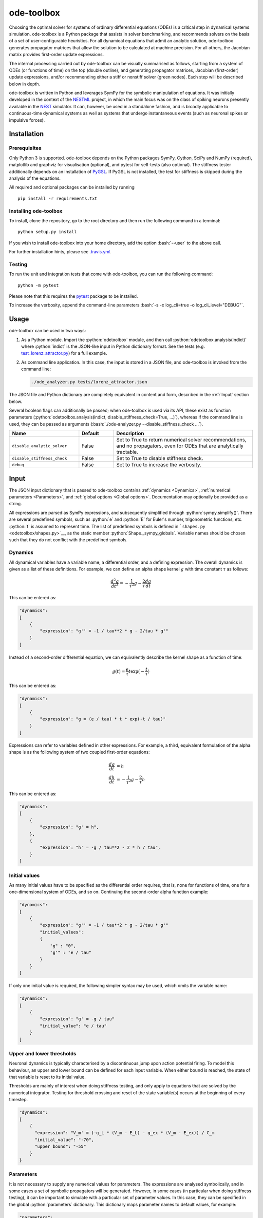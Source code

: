 ode-toolbox
===========

.. role:: python(code)
   :language: python

.. role:: bash(code)
   :language: bash

|Build status| |Testing coverage|

Choosing the optimal solver for systems of ordinary differential equations (ODEs) is a critical step in dynamical systems simulation. ode-toolbox is a Python package that assists in solver benchmarking, and recommends solvers on the basis of a set of user-configurable heuristics. For all dynamical equations that admit an analytic solution, ode-toolbox generates propagator matrices that allow the solution to be calculated at machine precision. For all others, the Jacobian matrix provides first-order update expressions.

The internal processing carried out by ode-toolbox can be visually summarised as follows, starting from a system of ODEs (or functions of time) on the top (double outline), and generating propagator matrices, Jacobian (first-order) update expressions, and/or recommending either a stiff or nonstiff solver (green nodes). Each step will be described below in depth.

.. raw:: html

   <img src="https://raw.githubusercontent.com/clinssen/ode-toolbox/merge_shape_ode_concepts-dev/doc/fig/flow_diagram.png" alt="Flow diagram" width="620" height="463">


ode-toolbox is written in Python and leverages SymPy for the symbolic manipulation of equations. It was initially developed in the context of the `NESTML <https://github.com/nest/nestml>`__ project, in which the main focus was on the class of spiking neurons presently available in the `NEST <https://github.com/nest/nest-simulator>`__ simulator. It can, however, be used in a standalone fashion, and is broadly applicable to continuous-time dynamical systems as well as systems that undergo instantaneous events (such as neuronal spikes or impulsive forces).

Installation
------------

Prerequisites
~~~~~~~~~~~~~

Only Python 3 is supported. ode-toolbox depends on the Python packages SymPy, Cython, SciPy and NumPy (required), matplotlib and graphviz for visualisation (optional), and pytest for self-tests (also optional). The stiffness tester additionally depends on an installation of `PyGSL <http://pygsl.sourceforge.net/>`__. If PyGSL is not installed, the test for stiffness is skipped during the analysis of the equations.

All required and optional packages can be installed by running

::

    pip install -r requirements.txt

Installing ode-toolbox
~~~~~~~~~~~~~~~~~~~~~~

To install, clone the repository, go to the root directory and then run the following command in a terminal:

::

    python setup.py install

If you wish to install ode-toolbox into your home directory, add the option :bash:`--user` to the above call.

For further installation hints, please see `.travis.yml <.travis.yml>`__.

Testing
~~~~~~~

To run the unit and integration tests that come with ode-toolbox, you can run the following command:

::

    python -m pytest

Please note that this requires the `pytest <https://docs.pytest.org>`__ package to be installed.

To increase the verbosity, append the command-line parameters :bash:`-s -o log_cli=true -o log_cli_level="DEBUG"`.

Usage
-----

ode-toolbox can be used in two ways:

1. As a Python module. Import the :python:`odetoolbox` module, and then call :python:`odetoolbox.analysis(indict)` where :python:`indict` is the JSON-like input in Python dictionary format. See the tests (e.g. `test\_lorenz\_attractor.py <tests/test_lorenz_attractor.py>`__) for a full example.
2. As command line application. In this case, the input is stored in a JSON file, and ode-toolbox is invoked from the command line:

   .. code:: bash

      ./ode_analyzer.py tests/lorenz_attractor.json

The JSON file and Python dictionary are completely equivalent in content and form, described in the :ref:`Input` section below.

Several boolean flags can additionally be passed; when ode-toolbox is used via its API, these exist as function parameters (\ :python:`odetoolbox.analysis(indict, disable_stiffness_check=True, ...)`), whereas if the command line is used, they can be passed as arguments (:bash:`./ode-analyzer.py --disable_stiffness_check ...`).

.. list-table::
   :header-rows: 1
   :widths: 10 5 20

   * - Name
     - Default
     - Description
   * - ``disable_analytic_solver``
     - False
     - Set to True to return numerical solver recommendations, and no propagators, even for ODEs that are analytically tractable.
   * - ``disable_stiffness_check``
     - False
     - Set to True to disable stiffness check.
   * - ``debug``
     - False
     - Set to True to increase the verbosity.

Input
-----

The JSON input dictionary that is passed to ode-toolbox contains :ref:`dynamics <Dynamics>`, :ref:`numerical parameters <Parameters>`, and :ref:`global options <Global options>`. Documentation may optionally be provided as a string.

All expressions are parsed as SymPy expressions, and subsequently simplified through :python:`sympy.simplify()`. There are several predefined symbols, such as :python:`e` and :python:`E` for Euler's number, trigonometric functions, etc. :python:`t` is assumed to represent time. The list of predefined symbols is defined in ```shapes.py`` <odetoolbox/shapes.py>`__, as the static member :python:`Shape._sympy_globals`. Variable names should be chosen such that they do not conflict with the predefined symbols.

Dynamics
~~~~~~~~

All dynamical variables have a variable name, a differential order, and a defining expression. The overall dynamics is given as a list of these definitions. For example, we can define an alpha shape kernel :math:`g` with time constant :math:`\tau` as follows:

.. math::

   \frac{d^2g}{dt^2} = -\frac{1}{\tau^2} g - \frac{2}{\tau} \frac{dg}{dt}

This can be entered as:

.. code:: python

    "dynamics":
    [
        {
            "expression": "g'' = -1 / tau**2 * g - 2/tau * g'"
        }
    ]

Instead of a second-order differential equation, we can equivalently describe the kernel shape as a function of time:

.. math::

   g(t) = \frac{e}{\tau} t \exp(-\frac{t}{\tau})

This can be entered as:

.. code:: python

    "dynamics":
    [
        {
            "expression": "g = (e / tau) * t * exp(-t / tau)"
        }
    ]

Expressions can refer to variables defined in other expressions. For example, a third, equivalent formulation of the alpha shape is as the following system of two coupled first-order equations:

.. math::

   \frac{dg}{dt} &= h \\
   \frac{dh}{dt} &= -\frac{1}{\tau^2} g - \frac{2}{\tau} h

This can be entered as:

.. code:: python

    "dynamics":
    [
        {
            "expression": "g' = h",
        },
        {
            "expression": "h' = -g / tau**2 - 2 * h / tau",
        }
    ]


Initial values
~~~~~~~~~~~~~~

As many initial values have to be specified as the differential order requires, that is, none for functions of time, one for a one-dimensional system of ODEs, and so on. Continuing the second-order alpha function example:

.. code:: python

    "dynamics":
    [
        {
            "expression": "g'' = -1 / tau**2 * g - 2/tau * g'"
            "initial_values":
            {
                "g" : "0",
                "g'" : "e / tau"
            }
        }
    ]

If only one initial value is required, the following simpler syntax may be used, which omits the variable name:

.. code:: python

    "dynamics":
    [
        {
            "expression": "g' = -g / tau"
            "initial_value": "e / tau"
        }
    ]

Upper and lower thresholds
~~~~~~~~~~~~~~~~~~~~~~~~~~

Neuronal dynamics is typically characterised by a discontinuous jump upon action potential firing. To model this behaviour, an upper and lower bound can be defined for each input variable. When either bound is reached, the state of that variable is reset to its initial value.

Thresholds are mainly of interest when doing stiffness testing, and only apply to equations that are solved by the numerical integrator. Testing for threshold crossing and reset of the state variable(s) occurs at the beginning of every timestep.

.. code:: python

    "dynamics":
    [
        {
          "expression": "V_m' = (-g_L * (V_m - E_L) - g_ex * (V_m - E_ex)) / C_m
          "initial_value": "-70",
          "upper_bound": "-55"
        }
    }

Parameters
~~~~~~~~~~

It is not necessary to supply any numerical values for parameters. The expressions are analysed symbolically, and in some cases a set of symbolic propagators will be generated. However, in some cases (in particular when doing stiffness testing), it can be important to simulate with a particular set of parameter values. In this case, they can be specified in the global :python:`parameters` dictionary. This dictionary maps parameter names to default values, for example:

.. code:: python

    "parameters":
    {
        "N": "10",
        "C_m": "400.",
        "tau": "1 - 1/e",
        "I_ext": "30E-3"
    }

Spiking stimulus for stiffness testing
~~~~~~~~~~~~~~~~~~~~~~~~~~~~~~~~~~~~~~

Spike times for each variable can be read directly from the JSON input as a list, or be generated according to a constant frequency or Poisson distribution. The general format is as follows: any number of stimuli can be defined in the global list :python:`"stimuli"`. Each entry in the list is a dictionary containing parameters, and a :python:`"variables"` attribute that specifies which dynamical variables are affected by this particular spike generator. For example:

.. code:: python

    "stimuli":
    [
        {
            "type": "poisson_generator",
            "rate": "10.",
            "variables": ["g_in'", "g_ex'"]
        }
    ]

The type is one of :python:`"poisson_generator"`, :python:`"regular"` or :python:`"list"`. The Poisson and regular spiking generators only have one parameter: rate. When the selected type is :python:`"list"`, a list of predefined spike times can be directly supplied under the key :python:`"list"`, separated by spaces, as such:

.. code:: python

    {
        "type": "list",
        "list": "5E-3 10E-3 20E-3 15E-3 50E-3",
        "variables": ["I'"]
    }

Note that the amplitude of a spike response is a result of the magnitude of its initial values.


Global options
~~~~~~~~~~~~~~

Further options for the integrator, decision criteria for solver selection and so on, can be specified in the global :python:`options` dictionary, for example:

.. code:: python

    "options" : {
        "sim_time": "100E-3",
        "max_step_size": ".25E-3"
    }

The following global options are defined. Note that all are typically formatted as strings when encoding into JSON.


.. list-table::
   :header-rows: 1
   :widths: 10 5 5 20

   * - Name
     - Default
     - Type
     - Description
   * - ``integration_accuracy_abs``
     - 1E-9
     - float
     - Absolute error bound for all numerical integrators that are used.
   * - ``integration_accuracy_rel``
     - 1E-9
     - float
     - Relative error bound for all numerical integrators that are used.
   * - ``output_timestep_symbol``
     - ``"__h"``
     - string
     - Generated propagators are a function of the simulation timestep. This parameter gives the name of the variable that contains the numerical value of the timestep during simulation.
   * - ``sim_time``
     - 100E-3
     - float
     - Total simulated time.
   * - ``max_step_size``
     - 999
     - float
     - Maximum step size during simulation (e.g. for stiffness testing solvers).
   * - ``differential_order_symbol``
     - :python:`"__d"`
     - string
     - String appended n times to output variable names to indicate differential order n. XXX: TODO: only the default value works for now.


Output
------

The analysis output is returned in the form of a Python dictionary, or an equivalent JSON file.

During analysis, ode-toolbox rewrites the differential notation from single quotation marks into characters that are typically compatible with variable names; by default every quotation mark is rewritten into the string specified as the global parameter :python:`differential_order_symbol` (by default, :python:`"__d"`).

ode-toolbox will return a list of solvers. Each solver has the following keys: 

- :python:`"solver"`\ : a string containing the solver recommendation. Starts with either :python:`"analytical"` or :python:`"numeric"`\ .
- :python:`"state_variables"`\ : an unordered list containing all variable symbols.
- :python:`"initial_values"`\ : a dictionary that maps each variable symbol (in string form) to a SymPy expression. For example :python:`"g" : "e / tau"`.
- :python:`"parameters"`\ : only present when parameters were supplied in the input. The input parameters are copied into the output for convenience.

Analytic solvers have the following extra entries:

-  :python:`"update_expressions"`\ : a dictionary that maps each variable symbol (in string form) to a SymPy propagator expression. The interpretation of an entry :python:`"g" : "g * __P__g__g + h * __P__g__h"` is that, at each integration timestep, when the state of the system needs to be updated from the current time :math:`t` to the next step :math:`t + \Delta t`, we assign the new value :python:`"g * __P__g__g + h * __P__g__h"` to the variable :python:`g`. Note that the expression is always evaluated at the old time :math:`t`; this means that when more than one state variable needs to be updated, all of the expressions have to be calculated before updating any of the variables.
-  :python:`propagators`\ : a dictionary that maps each propagator matrix entry to its defining expression; for example :python:`"__P__g__h" : "__h*exp(-__h/tau)"`

Numeric solvers have the following extra entries:

- :python:`"update_expressions"`\ : a dictionary that maps each variable symbol (in string form) to a SymPy expression that is its Jacobian, that is, for a symbol :math:`x`, the expression is equal to :math:`\frac{\delta x}{\delta t}`.


Analytic solver selection criteria
----------------------------------

If an ODE is homogeneous, constant-coefficient and linear, an analytic solution can be computed. Analytically solvable ODEs can also contain dependencies on other analytically solvable ODEs, but an otherwise analytically tractable ODE cannot depend on an ODE that can only be solved numerically. In the latter case, no analytic solution will be computed.

For example, consider an integrate-and-fire neuron with two alpha-shaped kernels (``I_shape_in`` and ``I_shape_gap``), and one nonlinear kernel (``I_shape_ex``). Each of these kernels can be expressed as a system of ODEs containing two variables. ``I_shape_in`` is specified as a second-order equation, whereas ``I_shape_gap`` is explicitly given as a system of two coupled first-order equations, i.e. as two separate ``dynamics`` entries with names ``I_shape_gap1`` and ``I_shape_gap2``.

Both formulations are mathematically equivalent, and ode-toolbox treats them the same following input processing.

During processing, a dependency graph is generated, where each node corresponds to one dynamical variable, and an arrow from node *a* to *b* indicates that *a* depends on the value of *b*. Boxes enclosing nodes mark input shapes that were specified as either a direct function of time or a higher-order differential equation, and were expanded to a system of first-order ODEs.

.. raw:: html

   <img src="https://raw.githubusercontent.com/clinssen/ode-toolbox/merge_shape_ode_concepts-dev/doc/fig/eq_analysis_0.png" alt="Dependency graph" width="620" height="283">


Each variable is subsequently marked according to whether it can, by itself, be analytically solved. This is indicated by a green colour.

.. raw:: html

   <img src="https://raw.githubusercontent.com/clinssen/ode-toolbox/merge_shape_ode_concepts-dev/doc/fig/eq_analysis_1.png" alt="Dependency graph with membrane potential and excitatory and gap junction kernels marked green" width="720" height="383">


In the next step, variables are unmarked as analytically solvable if they depend on other variables that are themselves not analytically solvable. In this example, ``V_abs`` is unmarked as it depends on the nonlinear excitatory kernel.

.. raw:: html

   <img src="https://raw.githubusercontent.com/clinssen/ode-toolbox/merge_shape_ode_concepts-dev/doc/fig/eq_analysis_2.png" alt="Dependency graph with membrane potential and excitatory and gap junction kernels marked green" width="720" height="383">


The analytic solution for all green nodes is computed in the form of a propagator matrix. See the section :ref:"Analytic solver generation" for more details.

Numeric solver selection criteria
---------------------------------

Numeric solvers are automatically benchmarked on solving the provided system of ODEs, at a certain requested tolerance. Selecting the optimal solver is based on a set of rules, defined in :python:`StiffnessTester.draw_decision()`. The logic is as follows.

Let the machine precision (defined as the smallest representable difference between any two floating-point numbers) be written as :math:`\varepsilon`.

Then the minimum permissible timestep is defined as ``machine_precision_dist_ratio`` :math:`\cdot\varepsilon`.

-  If the minimum step size recommended by all solvers is smaller than the minimum permissible timestep, a warning is issued.
-  If the minimum step size for the implicit solver is smaller than the minimum permissible timestep, recommend the explicit solver.
-  If the minimum step size for the explicit solver is smaller than the minimum permissible timestep, recommend the implicit solver.
-  If the average step size for the implicit solver is at least ``avg_step_size_ratio`` times as large as the average step size for the explicit solver, recommend the implicit solver.
-  Otherwise, recommend the explicit solver.

.. list-table::
   :header-rows: 1
   :widths: 10 5 20

   * - Name
     - Default
     - Description
   * - ``avg_step_size_ratio``
     - 6
     - Ratio between average step sizes of implicit and explicit solver. Larger means that the explicit solver is more likely to be selected.
   * - ``machine_precision_dist_ratio``
     - 10
     - Disqualify a solver if its minimum step size comes closer than this ratio to the machine precision.


Internal representation
-----------------------

For users who want to modify/extend ode-toolbox.

Initially, individual expressions are read from JSON into Shape instances. Subsequently, all shapes are combined into a SystemOfShapes instance, which summarises all provided dynamical equations in the canonical form :math:`\mathbf{x}' = \mathbf{Ax} + \mathbf{C}`, with matrix :math:`\mathbf{A}` containing the linear part of the system dynamics and vector :math:`\mathbf{C}` containing the nonlinear terms.

Converting direct functions of time
~~~~~~~~~~~~~~~~~~~~~~~~~~~~~~~~~~~

The aim is to find a representation of the form :math:`a_0 f + a_1 f' + ... + a_{n-1} f^{(n-1)} = f^{(n)}`, with :math:`a_i\in\mathcal{R}\forall 0 \leq i < n`. The approach taken here [Blundell et al. 2018] works by evaluating the function ``f`` at times ``t = t_0, t_1, ... t_n``, which results in ``n`` equations, that we can use to solve for the coefficients of the potentially n-dimensional dynamical system.

1. Begin by assuming that the dynamical system is of order :math:`n`.
2. Find timepoints :math:`t = t_0, t_1, ..., t_n` such that :math:`f(t_i) \neq 0 \forall 0 \leq i \leq n`. The times can be selected at random.
3. Formulate the equations as :math:`\mathbf{X} \cdot \left[\begin{matrix}a_0\\a_1\\\vdots\\a_{n-1}\end{matrix}\right] = \begin{matrix}f^{(n)}(t_0)\\f^{(n)}(t_1)\\\vdots\\f^{(n)}(t_n)\end{matrix}` with :math:`\mathbf{X} = \begin{matrix}                                                    f(t_0) &  \cdots   & f^(n-1)(t_0) \\                                                     f(t_1) &  \cdots   & f^(n-1)(t_1) \\                                                     \vdots &           & \vdots \\                                                     f(t_n) &  \cdots   & f^(n-1)(t_n)                                             \end{matrix}`.
4. If :math:`\mathbf{X}` is invertible, the equation can be solved for :math:`a_0\ldots a_{n-1}`.
5. If :math:`\mathbf{X}` is not invertible, increase :math:`n` (up to some predefined maximum order :math:`n_{max}`). If :math:`n_{max}` is reached, fail.

This algorithm is implemented in :python:`Shape.from_function()` in `shapes.py <odetoolbox/shapes.py>`__.

Analytic solver generation
--------------------------

The propagator matrix :math:`P` is derived from the system matrix by matrix exponentiation:

.. math::

   P = \exp(A \cdot h)

If the imaginary unit :math:`i` is found in any of the entries in :math:`P`, fail. This usually indicates an unstable (diverging) dynamical system. Double-check the dynamical equations.

In some cases, elements of :math:`P` may contain fractions that have a factor of the form :python:`param1 - param2` in their denominator. If at a later stage, the numerical value of :python:`param1` is chosen equal to that of :python:`param2`, a numerical singularity (division by zero) occurs. To avoid this issue, it is necessary to eliminate either :python:`param1` or :python:`param2` in the input, before the propagator matrix is generated.


Working with large expressions
------------------------------

In several places during processing, a SymPy expression simplification (\ :python:`simplify()`\ ) needs to be performed to ensure correctness. For very large expressions, this can result in long wait times, while it is most often found that the resulting system of equations has no analytical solution anyway. To address these performance issues with SymPy, we introduce the :python:`Shape.EXPRESSION_SIMPLIFICATION_THRESHOLD` constant, which causes expressions whose string representation is longer than this number of characters to be skipped when simplifying expressions. The default value is 1000.


Examples
--------

Several example input files can be found under ``tests/*.json``. Some highlights:

-  `Lorenz attractor <tests/test_lorenz_attractor.json>`__
-  `Morris-Lecar neuron model <tests/morris_lecar.json>`__
-  `Integrate-and-fire neuron with alpha-kernel postsynaptic currents <tests/mixed_analytic_numerical_with_stiffness.json>`__, including Poisson spike generator for stiffness test
-  `Integrate-and-fire neuron with alpha-kernel postsynaptic conductances <tests/iaf_cond_alpha_odes_stiff.json>`__
-  `Canonical, two-dimensional stiff system <tests/stiff_system.json>`__ Example 11.57 from Dahmen, W., and Reusken, A. (2005). Numerik fuer Naturwissenschaftler. Berlin: Springer


Stiffness testing
~~~~~~~~~~~~~~~~~

This example correponds to the unit test in `test_stiffness.py <tests/test_stiffness.py>`_, which simulates the Morris-Lecar neuron model in `morris_lecar.json <tests/morris_lecar.json>`_. The plot shows the two state variables of the model, ``V`` and ``W``, while in the lower panel the solver timestep recommendation is plotted at each step. This recommendation is returned by each GSL solver. Note that the ``avg_step_size_ratio`` selection criterion parameter refers to the *average* of this value across the entire simulation period.

.. raw:: html

   <img src="https://raw.githubusercontent.com/clinssen/ode-toolbox/merge_shape_ode_concepts-dev/doc/fig/stiffness_example.png" alt="timeseries plots of V, W, and recommended timestep" width="620" height="434">


`test_stiffness.py <tests/test_stiffness.py>`_ tests that for a tighter integration accuracy, the solver recommendation for this example changes from "explicit" (non-stiff) to "implicit" (stiff).

From ode-toolbox results dictionary to simulation
~~~~~~~~~~~~~~~~~~~~~~~~~~~~~~~~~~~~~~~~~~~~~~~~~

ode-toolbox provides two classes that can perform numerical simulation on the basis of the results dictionary returned by ode-toolbox: :py:class:`odetoolbox.AnalyticIntegrator`, which simulates on the basis of propagators and returns precise values, and :py:class:`MixedIntegrator`, which in addition performs numerical integration using GSL (for example, using :python:`pygsl.odeiv.step_rk4` or :python:`pygsl.odeiv.step_bsimp`). These integrators both use :python:`sympy.parsing.sympy_parser` to parse the expression strings from the ode-toolbox results dictionary, and then use the SymPy expression :python:`evalf()` method to evaluate to a floating-point value.

:py:class:`odetoolbox.analytic_integrator.AnalyticIntegrator`

The file `test_analytic_solver_integration.py <tests/test_analytic_solver_integration.py>`_ contains an integration test that uses :python:`AnalyticIntegrator` and the propagators returned from ode-toolbox to simulate a simple dynamical system; in this case, an integrate-and-fire neuron with alpha-shaped postsynaptic currents. It compares the obtained result to a handwritten solution, which is simulated analytically and numerically independent of ode-toolbox. The following results figure shows perfect agreement between the three simulation methods:

.. raw:: html

   <img src="https://raw.githubusercontent.com/clinssen/ode-toolbox/merge_shape_ode_concepts-dev/doc/fig/test_analytic_solver_integration.png" alt="V_abs, i_ex and i_ex' timeseries plots" width="620" height="465">


The file `test_mixed_integrator_numeric.py <tests/test_mixed_integrator_numeric.py>`_ contains an integration test, that uses :python:`MixedIntegrator` and the results dictionary from ode-toolbox to simulate the same integrate-and-fire neuron with alpha-shaped postsynaptic response, but purely numerically (without the use of propagators). In contrast to the :python:`AnalyticIntegrator`, enforcement of upper- and lower bounds is supported, as can be seen in the behaviour of :math:`V_m` in the plot that is generated:

.. raw:: html

   <img src="https://raw.githubusercontent.com/clinssen/ode-toolbox/merge_shape_ode_concepts-dev/doc/fig/test_mixed_integrator_numeric.png" alt="g_in, g_in__d, g_ex, g_ex__d, V_m timeseries plots" width="620" height="451">


Caching of results
------------------

.. admonition:: TODO

   Not implemented yet

Some operations on SymPy expressions can be quite slow (see the section :ref:`Working with large expressions`\ ).

Even dynamical systems of moderate size can require a few minutes of processing time, in large part due to SymPy calls, and solver selection.

To speed up processing, a caching mechanism analyses the final system matrix :math:`A` and rewrites it as a block-diagonal matrix :math:`A = \text{diag}(B_1, B_2, \dots, B_k)`, were each of :math:`B_1, B_2, \dots, B_k` is square.

For propagators, we note that

.. math::

   e^{At} = \text{diag}(e^{B\_1t}, e^{B\_2t}, \dots, e^{B\_kt})


API documentation
-----------------

The documentation of classes and functions in the odetoolbox Python module can be found here: :mod:`odetoolbox`


Contributions and getting help
------------------------------

The primary development of ode-toolbox happens on GitHub, at https://github.com/nest/ode-toolbox. If you encounter any issue, please create an new entry in the GitHub issue tracker. Pull requests are welcome.


Citing ode-toolbox
------------------

If you use ode-toolbox in your work, please cite it as:

.. admonition:: TODO

   Will insert the Zenodo reference here to ode-toolbox once released.


References
----------

1. Inga Blundell, Dimitri Plotnikov, Jochen Martin Eppler and Abigail Morrison (2018) **Automatically selecting a suitable integration scheme for systems of differential equations in neuron models.** Front. Neuroinform. `doi:10.3389/fninf.2018.00050 <https://doi.org/10.3389/fninf.2018.00050>`__. Preprint available on `Zenodo <https://zenodo.org/record/1411417>`__.


Acknowledgements
----------------

This software was initially supported by the JARA-HPC Seed Fund *NESTML - A modeling language for spiking neuron and synapse models for NEST* and the Initiative and Networking Fund of the Helmholtz Association and the Helmholtz Portfolio Theme *Simulation and Modeling for the Human Brain*.

This software was developed in part or in whole in the Human Brain Project, funded from the European Union's Horizon 2020 Framework Programme for Research and Innovation under Specific Grant Agreements No. 720270 and No. 785907 (Human Brain Project SGA1 and SGA2).

.. |Build status| image:: https://travis-ci.org/nest/ode-toolbox.svg?branch=master
   :target: https://travis-ci.org/nest/ode-toolbox
.. |Testing coverage| image:: https://codecov.io/gh/nest/ode-toolbox/branch/master/graph/badge.svg
   :target: https://codecov.io/gh/nest/ode-toolbox
